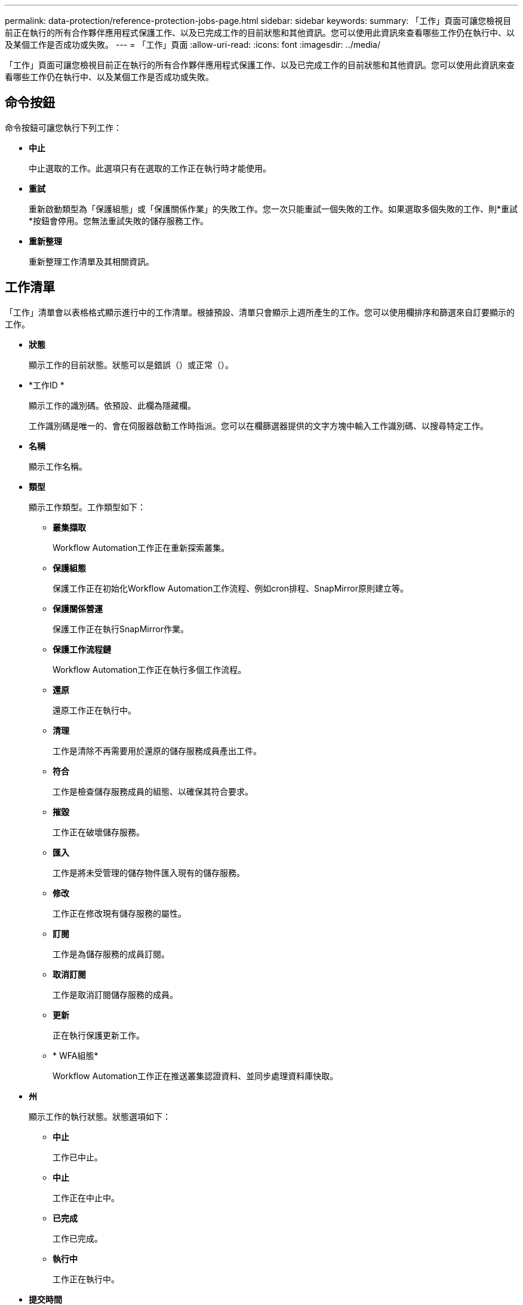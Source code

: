 ---
permalink: data-protection/reference-protection-jobs-page.html 
sidebar: sidebar 
keywords:  
summary: 「工作」頁面可讓您檢視目前正在執行的所有合作夥伴應用程式保護工作、以及已完成工作的目前狀態和其他資訊。您可以使用此資訊來查看哪些工作仍在執行中、以及某個工作是否成功或失敗。 
---
= 「工作」頁面
:allow-uri-read: 
:icons: font
:imagesdir: ../media/


[role="lead"]
「工作」頁面可讓您檢視目前正在執行的所有合作夥伴應用程式保護工作、以及已完成工作的目前狀態和其他資訊。您可以使用此資訊來查看哪些工作仍在執行中、以及某個工作是否成功或失敗。



== 命令按鈕

命令按鈕可讓您執行下列工作：

* *中止*
+
中止選取的工作。此選項只有在選取的工作正在執行時才能使用。

* *重試*
+
重新啟動類型為「保護組態」或「保護關係作業」的失敗工作。您一次只能重試一個失敗的工作。如果選取多個失敗的工作、則*重試*按鈕會停用。您無法重試失敗的儲存服務工作。

* *重新整理*
+
重新整理工作清單及其相關資訊。





== 工作清單

「工作」清單會以表格格式顯示進行中的工作清單。根據預設、清單只會顯示上週所產生的工作。您可以使用欄排序和篩選來自訂要顯示的工作。

* *狀態*
+
顯示工作的目前狀態。狀態可以是錯誤（image:../media/sev-error.gif[""]）或正常（image:../media/sev-normal.gif[""]）。

* *工作ID *
+
顯示工作的識別碼。依預設、此欄為隱藏欄。

+
工作識別碼是唯一的、會在伺服器啟動工作時指派。您可以在欄篩選器提供的文字方塊中輸入工作識別碼、以搜尋特定工作。

* *名稱*
+
顯示工作名稱。

* *類型*
+
顯示工作類型。工作類型如下：

+
** *叢集擷取*
+
Workflow Automation工作正在重新探索叢集。

** *保護組態*
+
保護工作正在初始化Workflow Automation工作流程、例如cron排程、SnapMirror原則建立等。

** *保護關係營運*
+
保護工作正在執行SnapMirror作業。

** *保護工作流程鏈*
+
Workflow Automation工作正在執行多個工作流程。

** *還原*
+
還原工作正在執行中。

** *清理*
+
工作是清除不再需要用於還原的儲存服務成員產出工件。

** *符合*
+
工作是檢查儲存服務成員的組態、以確保其符合要求。

** *摧毀*
+
工作正在破壞儲存服務。

** *匯入*
+
工作是將未受管理的儲存物件匯入現有的儲存服務。

** *修改*
+
工作正在修改現有儲存服務的屬性。

** *訂閱*
+
工作是為儲存服務的成員訂閱。

** *取消訂閱*
+
工作是取消訂閱儲存服務的成員。

** *更新*
+
正在執行保護更新工作。

** * WFA組態*
+
Workflow Automation工作正在推送叢集認證資料、並同步處理資料庫快取。



* *州*
+
顯示工作的執行狀態。狀態選項如下：

+
** *中止*
+
工作已中止。

** *中止*
+
工作正在中止中。

** *已完成*
+
工作已完成。

** *執行中*
+
工作正在執行中。



* *提交時間*
+
顯示提交工作的時間。

* *持續時間*
+
顯示工作完成所需的時間。預設會顯示此欄。

* *完成時間*
+
顯示工作完成的時間。依預設、此欄為隱藏欄。


